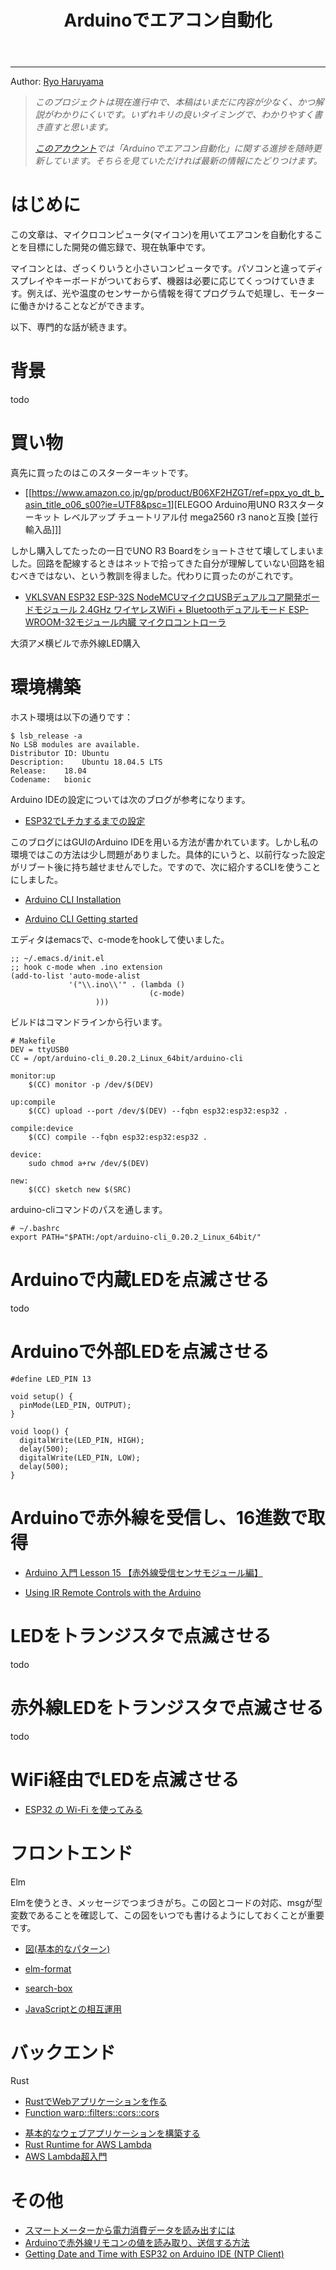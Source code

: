#+HTML_HEAD: <link rel="stylesheet" type="text/css" href="style.css" />
#+options: num:nil 
#+options: html-postamble:nil

#+title: Arduinoでエアコン自動化

-----

#+begin_center
Author:  [[https://rharuyama.github.io/][Ryo Haruyama]]
#+end_center

#+begin_quote
/このプロジェクトは現在進行中で、本稿はいまだに内容が少なく、かつ解説がわかりにくいです。いずれキリの良いタイミングで、わかりやすく書き直すと思います。/

/[[https://twitter.com/tsnghsi0402][このアカウント]]では「Arduinoでエアコン自動化」に関する進捗を随時更新しています。そちらを見ていただければ最新の情報にたどりつけます。/
#+end_quote

* はじめに
この文章は、マイクロコンピュータ(マイコン)を用いてエアコンを自動化することを目標にした開発の備忘録で、現在執筆中です。

マイコンとは、ざっくりいうと小さいコンピュータです。パソコンと違ってディスプレイやキーボードがついておらず、機器は必要に応じてくっつけていきます。例えば、光や温度のセンサーから情報を得てプログラムで処理し、モーターに働きかけることなどができます。

以下、専門的な話が続きます。

* 背景
todo

* 買い物
真先に買ったのはこのスターターキットです。

- [[https://www.amazon.co.jp/gp/product/B06XF2HZGT/ref=ppx_yo_dt_b_asin_title_o06_s00?ie=UTF8&psc=1][ELEGOO Arduino用UNO R3スターターキット レベルアップ チュートリアル付 mega2560 r3 nanoと互換 [並行輸入品]​]]

しかし購入してたったの一日でUNO R3 Boardをショートさせて壊してしまいました。回路を配線するときはネットで拾ってきた自分が理解していない回路を組むべきではない、という教訓を得ました。代わりに買ったのがこれです。
  
- [[https://www.amazon.co.jp/gp/product/B086WWNP9Y/ref=ppx_yo_dt_b_asin_title_o03_s00?ie=UTF8&psc=1][VKLSVAN ESP32 ESP-32S NodeMCUマイクロUSBデュアルコア開発ボードモジュール 2.4GHz ワイヤレスWiFi + Bluetoothデュアルモード ESP-WROOM-32モジュール内臓 マイクロコントローラ]]

大須アメ横ビルで赤外線LED購入

* 環境構築
ホスト環境は以下の通りです：
#+begin_src
$ lsb_release -a
No LSB modules are available.
Distributor ID:	Ubuntu
Description:	Ubuntu 18.04.5 LTS
Release:	18.04
Codename:	bionic
#+end_src

Arduino IDEの設定については次のブログが参考になります。

- [[https://101010.fun/iot/esp32-blink-led.html][ESP32でLチカするまでの設定]]

このブログにはGUIのArduino IDEを用いる方法が書かれています。しかし私の環境ではこの方法は少し問題がありました。具体的にいうと、以前行なった設定がリブート後に持ち越せませんでした。ですので、次に紹介するCLIを使うことにしました。

- [[https://arduino.github.io/arduino-cli/0.21/installation/][Arduino CLI Installation]]

- [[https://arduino.github.io/arduino-cli/0.21/getting-started/][Arduino CLI Getting started]]

エディタはemacsで、c-modeをhookして使いました。

#+begin_src
;; ~/.emacs.d/init.el
;; hook c-mode when .ino extension
(add-to-list 'auto-mode-alist
             '("\\.ino\\'" . (lambda ()   
                               (c-mode)
			       )))
#+end_src

ビルドはコマンドラインから行います。

#+begin_src
# Makefile
DEV = ttyUSB0
CC = /opt/arduino-cli_0.20.2_Linux_64bit/arduino-cli

monitor:up
	$(CC) monitor -p /dev/$(DEV)

up:compile
	$(CC) upload --port /dev/$(DEV) --fqbn esp32:esp32:esp32 .

compile:device
	$(CC) compile --fqbn esp32:esp32:esp32 .

device:
	sudo chmod a+rw /dev/$(DEV)

new:
	$(CC) sketch new $(SRC)
#+end_src

arduino-cliコマンドのパスを通します。

#+begin_src
# ~/.bashrc
export PATH="$PATH:/opt/arduino-cli_0.20.2_Linux_64bit/"
#+end_src

* Arduinoで内蔵LEDを点滅させる
todo
* Arduinoで外部LEDを点滅させる
#+begin_src
#define LED_PIN 13

void setup() {
  pinMode(LED_PIN, OUTPUT);
}

void loop() {
  digitalWrite(LED_PIN, HIGH);
  delay(500);
  digitalWrite(LED_PIN, LOW);
  delay(500);
}
#+end_src

[[./images-a/led.jpg]]

[[./images-a/circuit.jpg]]

* Arduinoで赤外線を受信し、16進数で取得
- [[https://omoroya.com/arduino-lesson15/][Arduino 入門 Lesson 15 【赤外線受信センサモジュール編】]]
  
- [[https://www.youtube.com/watch?v=8E3ltjnbV0c][Using IR Remote Controls with the Arduino]]

* LEDをトランジスタで点滅させる
todo

* 赤外線LEDをトランジスタで点滅させる
todo

* WiFi経由でLEDを点滅させる
- [[https://shinog.jp/computer/arduino/esp32-%E3%81%AE-wi-fi-%E3%82%92%E4%BD%BF%E3%81%A3%E3%81%A6%E3%81%BF%E3%82%8B/][ESP32 の Wi-Fi を使ってみる]]

* フロントエンド
Elm

Elmを使うとき、メッセージでつまづきがち。この図とコードの対応、msgが型変数であることを確認して、この図をいつでも書けるようにしておくことが重要です。

- [[https://guide.elm-lang.jp/architecture/][図(基本的なパターン)]]

- [[https://github.com/avh4/elm-format][elm-format]]
- [[https://github.com/jinjor/elm-book/tree/master/3_7_search-box][search-box]]
- [[https://guide.elm-lang.jp/interop/][JavaScriptとの相互運用]]

* バックエンド
Rust

- [[https://caddi.tech/archives/416][RustでWebアプリケーションを作る]]
- [[https://docs.rs/warp/0.1.16/warp/filters/cors/fn.cors.html][Function warp::filters::cors::cors]]

  
- [[https://aws.amazon.com/jp/getting-started/hands-on/build-web-app-s3-lambda-api-gateway-dynamodb/][基本的なウェブアプリケーションを構築する]]
- [[https://aws.amazon.com/blogs/opensource/rust-runtime-for-aws-lambda/][Rust Runtime for AWS Lambda]]
- [[https://www.blog.danishi.net/2019/04/14/post-367/][AWS Lambda超入門]]

* その他
- [[https://peer2.net/sjdojo/?p=11901][スマートメーターから電力消費データを読み出すには]]
- [[https://asukiaaa.blogspot.com/2018/05/arduino.html][Arduinoで赤外線リモコンの値を読み取り、送信する方法]]
- [[https://randomnerdtutorials.com/esp32-ntp-client-date-time-arduino-ide/][Getting Date and Time with ESP32 on Arduino IDE (NTP Client)]]
